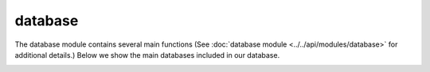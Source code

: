 database
========

The database module contains several main functions (See :doc:`database module <../../api/modules/database>` for additional details.)
Below we show the main databases included in our database. 

.. image:: ../../images/workflow/database.jpg
   :width: 1500pt
